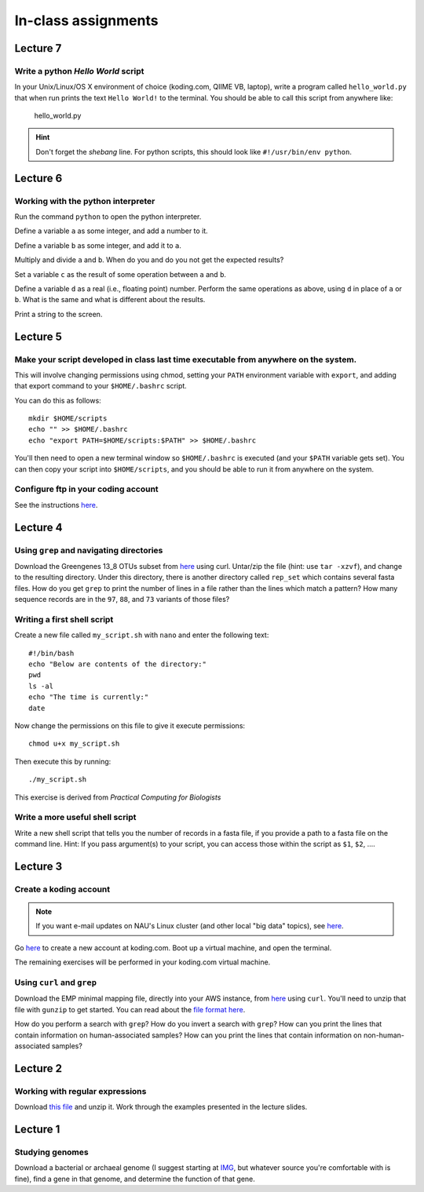 ==========================================================================================
In-class assignments
==========================================================================================

Lecture 7
=========

Write a python `Hello World` script
-----------------------------------

In your Unix/Linux/OS X environment of choice (koding.com, QIIME VB, laptop), write a program called ``hello_world.py`` that when run prints the text ``Hello World!`` to the terminal. You should be able to call this script from anywhere like:

	hello_world.py

.. hint:: Don't forget the *shebang* line. For python scripts, this should look like ``#!/usr/bin/env python``.


Lecture 6
=========

Working with the python interpreter
-----------------------------------

Run the command ``python`` to open the python interpreter. 

Define a variable ``a`` as some integer, and add a number to it. 

Define a variable ``b`` as some integer, and add it to ``a``. 

Multiply and divide ``a`` and ``b``. When do you and do you not get the expected results? 

Set a variable ``c`` as the result of some operation between ``a`` and ``b``. 

Define a variable ``d`` as a real (i.e., floating point) number. Perform the same operations as above, using ``d`` in place of ``a`` or ``b``. What is the same and what is different about the results. 

Print a string to the screen.


Lecture 5
=========

Make your script developed in class last time executable from anywhere on the system.
-------------------------------------------------------------------------------------

This will involve changing permissions using chmod, setting your ``PATH`` environment variable with ``export``, and adding that export command to your ``$HOME/.bashrc`` script.

You can do this as follows::
	
	mkdir $HOME/scripts
	echo "" >> $HOME/.bashrc
	echo "export PATH=$HOME/scripts:$PATH" >> $HOME/.bashrc

You'll then need to open a new terminal window so ``$HOME/.bashrc`` is executed (and your ``$PATH`` variable gets set). You can then copy your script into ``$HOME/scripts``, and you should be able to run it from anywhere on the system.

Configure ftp in your coding account
------------------------------------

See the instructions `here <http://learn.koding.com/setting-up-ftp-on-koding/>`_. 

Lecture 4
=========

Using ``grep`` and navigating directories
-----------------------------------------
Download the Greengenes 13_8 OTUs subset from `here <https://dl.dropboxusercontent.com/s/a0coxo8zkw6qz63/gg_13_8_otus_sub.tgz>`_ using curl. Untar/zip the file (hint: use ``tar -xzvf``), and change to the resulting directory. Under this directory, there is another directory called ``rep_set`` which contains several fasta files. How do you get ``grep`` to print the number of lines in a file rather than the lines which match a pattern? How many sequence records are in the ``97``, ``88``, and ``73`` variants of those files?

Writing a first shell script
----------------------------
Create a new file called ``my_script.sh`` with ``nano`` and enter the following text::
	
	#!/bin/bash
	echo "Below are contents of the directory:"
	pwd
	ls -al
	echo "The time is currently:"
	date

Now change the permissions on this file to give it execute permissions::

	chmod u+x my_script.sh

Then execute this by running::

	./my_script.sh

This exercise is derived from *Practical Computing for Biologists*

Write a more useful shell script
--------------------------------

Write a new shell script that tells you the number of records in a fasta file, if you provide a path to a fasta file on the command line. Hint: If you pass argument(s) to your script, you can access those within the script as ``$1``, ``$2``, .... 

Lecture 3
=========

Create a koding account
-----------------------

.. note::
	If you want e-mail updates on NAU's Linux cluster (and other local "big data" topics), see `here <http://caporasolab.us/teaching/#keeping-up-to-date-on-bioinformatics-at-nau>`_.

Go `here <https://koding.com/R/gregcaporaso>`_ to create a new account at koding.com. Boot up a virtual machine, and open the terminal.

The remaining exercises will be performed in your koding.com virtual machine. 

Using ``curl`` and ``grep``
---------------------------
Download the EMP minimal mapping file, directly into your AWS instance, from `here <https://dl.dropboxusercontent.com/s/f7ysoltbn0zpah7/e
mp_11sept2012_minimal_mapping_file.txt.gz>`_ using ``curl``. You'll need to unzip that file with ``gunzip`` to get started. You can read about the `file format here <http://qiime.org/documentation/file_formats.html#metadata-mapping-files>`_.

How do you perform a search with ``grep``? How do you invert a search with ``grep``?  How can you print the lines that contain information on human-associated samples? How can you print the lines that contain information on non-human-associated samples?

Lecture 2
=========

Working with regular expressions
--------------------------------

Download `this file <https://www.dropbox.com/s/m21r7l91al1k0nt/Lecture2_support.zip>`_ and unzip it. Work through the examples presented in the lecture slides.

Lecture 1
=========

Studying genomes
----------------

Download a bacterial or archaeal genome (I suggest starting at `IMG <http://img.jgi.doe.gov/w/>`_, but whatever source you're comfortable with is fine), find a gene in that genome, and determine the function of that gene.




